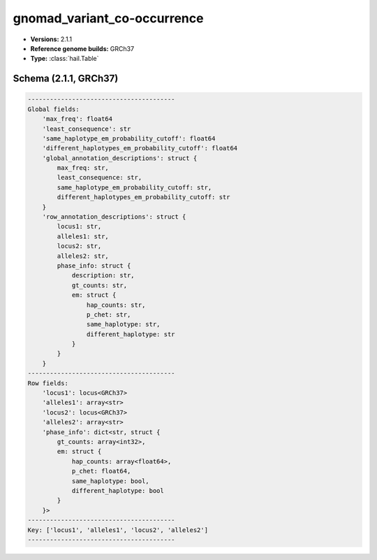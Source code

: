 .. _gnomad_variant_co-occurrence:

gnomad_variant_co-occurrence
============================

*  **Versions:** 2.1.1
*  **Reference genome builds:** GRCh37
*  **Type:** :class:`hail.Table`

Schema (2.1.1, GRCh37)
~~~~~~~~~~~~~~~~~~~~~~

.. code-block:: text

    ----------------------------------------
    Global fields:
        'max_freq': float64
        'least_consequence': str
        'same_haplotype_em_probability_cutoff': float64
        'different_haplotypes_em_probability_cutoff': float64
        'global_annotation_descriptions': struct {
            max_freq: str,
            least_consequence: str,
            same_haplotype_em_probability_cutoff: str,
            different_haplotypes_em_probability_cutoff: str
        }
        'row_annotation_descriptions': struct {
            locus1: str,
            alleles1: str,
            locus2: str,
            alleles2: str,
            phase_info: struct {
                description: str,
                gt_counts: str,
                em: struct {
                    hap_counts: str,
                    p_chet: str,
                    same_haplotype: str,
                    different_haplotype: str
                }
            }
        }
    ----------------------------------------
    Row fields:
        'locus1': locus<GRCh37>
        'alleles1': array<str>
        'locus2': locus<GRCh37>
        'alleles2': array<str>
        'phase_info': dict<str, struct {
            gt_counts: array<int32>,
            em: struct {
                hap_counts: array<float64>,
                p_chet: float64,
                same_haplotype: bool,
                different_haplotype: bool
            }
        }>
    ----------------------------------------
    Key: ['locus1', 'alleles1', 'locus2', 'alleles2']
    ----------------------------------------
